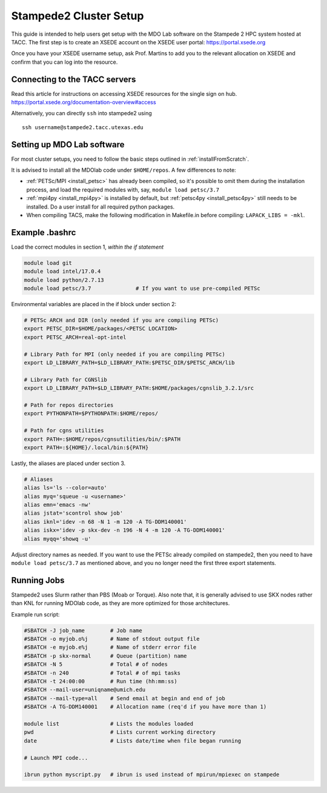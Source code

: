 .. Documentation of a basic setup on the stampede2 cluster.
   Note that the user is assumed to have already gotten an account
   setup, and has access to the login nodes on the cluster.
   Author: C.A.(Sandy) Mader (cmader@umich.edu)
   Edited by: Neil Wu (neilwu@umich.edu)

.. _stampede2:

Stampede2 Cluster Setup
=======================

This guide is intended to help users get setup with the MDO Lab software on the Stampede 2 HPC system hosted at TACC. The first step is to create an XSEDE account on the XSEDE user portal:
https://portal.xsede.org

Once you have your XSEDE username setup, ask Prof. Martins to add you to the relevant allocation on XSEDE and confirm that you can log into the resource.

Connecting to the TACC servers
------------------------------

Read this article for instructions on accessing XSEDE resources for the single sign on hub.
https://portal.xsede.org/documentation-overview#access

Alternatively, you can directly ``ssh`` into stampede2 using

::

   ssh username@stampede2.tacc.utexas.edu

Setting up MDO Lab software
---------------------------
For most cluster setups, you need to follow the basic steps outlined in :ref:`installFromScratch`.

It is advised to install all the MDOlab code under ``$HOME/repos``. A few differences to note:

- :ref:`PETSc/MPI <install_petsc>` has already been compiled, so it's possible to omit them during the installation process, and load the required modules with, say, ``module load petsc/3.7``

- :ref:`mpi4py <install_mpi4py>` is installed by default, but :ref:`petsc4py <install_petsc4py>` still needs to be installed. Do a user install for all required python packages.

- When compiling TACS, make the following modification in Makefile.in before compiling: ``LAPACK_LIBS = -mkl``.

Example .bashrc
------------------
Load the correct modules in section 1, `within the if statement`

.. code-block:: bash

   module load git
   module load intel/17.0.4
   module load python/2.7.13
   module load petsc/3.7              # If you want to use pre-compiled PETSc

Environmental variables are placed in the if block under section 2:

.. code-block:: bash

   # PETSc ARCH and DIR (only needed if you are compiling PETSc)
   export PETSC_DIR=$HOME/packages/<PETSC LOCATION>
   export PETSC_ARCH=real-opt-intel

   # Library Path for MPI (only needed if you are compiling PETSc)
   export LD_LIBRARY_PATH=$LD_LIBRARY_PATH:$PETSC_DIR/$PETSC_ARCH/lib

   # Library Path for CGNSlib
   export LD_LIBRARY_PATH=$LD_LIBRARY_PATH:$HOME/packages/cgnslib_3.2.1/src

   # Path for repos directories
   export PYTHONPATH=$PYTHONPATH:$HOME/repos/

   # Path for cgns utilities
   export PATH=:$HOME/repos/cgnsutilities/bin/:$PATH
   export PATH=:${HOME}/.local/bin:${PATH}

Lastly, the aliases are placed under section 3.

.. code-block:: bash

   # Aliases
   alias ls='ls --color=auto'
   alias myq='squeue -u <username>'
   alias emn='emacs -nw'
   alias jstat='scontrol show job'
   alias iknl='idev -n 68 -N 1 -m 120 -A TG-DDM140001'
   alias iskx='idev -p skx-dev -n 196 -N 4 -m 120 -A TG-DDM140001'
   alias myqq='showq -u'

Adjust directory names as needed. If you want to use the PETSc already compiled on stampede2, then you need to have ``module load petsc/3.7`` as mentioned above, and you no longer need the first three export statements.

Running Jobs
------------
Stampede2 uses Slurm rather than PBS (Moab or Torque). Also note that, it is generally advised to use SKX nodes rather than KNL for running MDOlab code, as they are more optimized for those architectures.

Example run script:

.. code-block:: bash

    #SBATCH -J job_name        # Job name
    #SBATCH -o myjob.o%j       # Name of stdout output file
    #SBATCH -e myjob.e%j       # Name of stderr error file
    #SBATCH -p skx-normal      # Queue (partition) name
    #SBATCH -N 5               # Total # of nodes
    #SBATCH -n 240             # Total # of mpi tasks
    #SBATCH -t 24:00:00        # Run time (hh:mm:ss)
    #SBATCH --mail-user=uniqname@umich.edu
    #SBATCH --mail-type=all    # Send email at begin and end of job
    #SBATCH -A TG-DDM140001    # Allocation name (req'd if you have more than 1)

    module list                # Lists the modules loaded
    pwd                        # Lists current working directory
    date                       # Lists date/time when file began running

    # Launch MPI code...

    ibrun python myscript.py   # ibrun is used instead of mpirun/mpiexec on stampede
